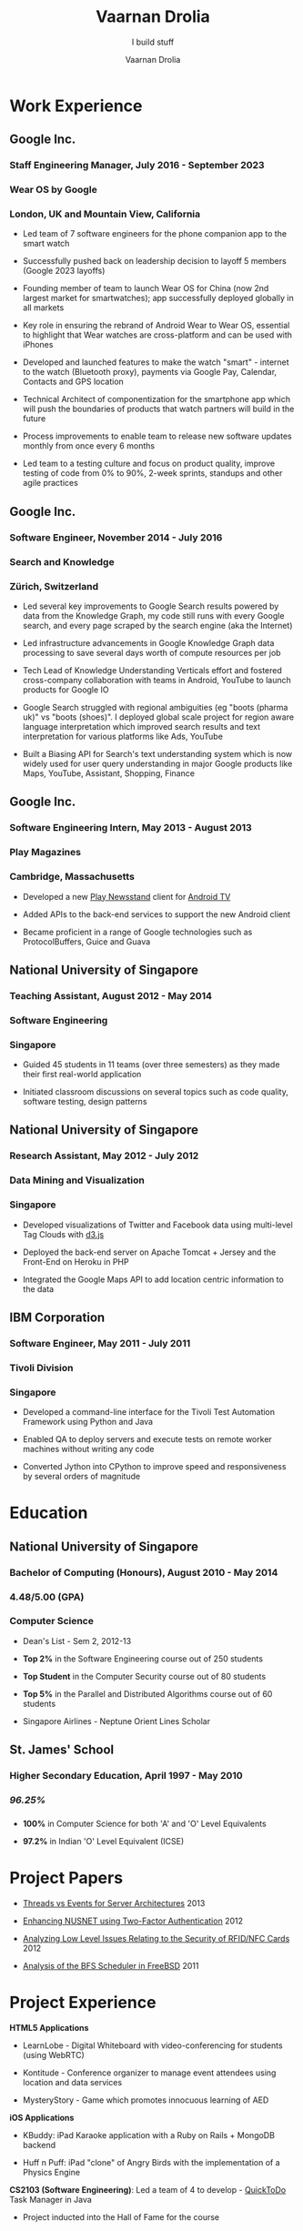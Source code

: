 #+TITLE:Vaarnan Drolia
#+SUBTITLE:I build stuff
#+AUTHOR:Vaarnan Drolia
#+OPTIONS: num:nil
#+OPTIONS: toc:nil
#+KEYWORDS: vaarnan,drolia,resume,google,nus,london,zurich,san francisco
#+HTML_HEAD: <link rel="stylesheet" type="text/css" href="style.css" />
#+HTML_HEAD: <link rel="stylesheet" type="text/css" href="https://fonts.googleapis.com/css?family=Crimson%20Pro:400,700"/>
* Work Experience
:PROPERTIES:
:CUSTOM_ID: work-experience
:END:
** Google Inc.
:PROPERTIES:
:CUSTOM_ID: google-inc.
:END:
*** Staff Engineering Manager, July 2016 - September 2023
:PROPERTIES:
:CUSTOM_ID: staff-engineering-manager-july-2016---september-2023
:END:
*** Wear OS by Google
:PROPERTIES:
:CUSTOM_ID: wear-os-by-google
:END:
*** London, UK and Mountain View, California
:PROPERTIES:
:CUSTOM_ID: london-uk-and-mountain-view-california
:END:
- Led team of 7 software engineers for the phone companion app to the
  smart watch

- Successfully pushed back on leadership decision to layoff 5 members
  (Google 2023 layoffs)

- Founding member of team to launch Wear OS for China (now 2nd largest
  market for smartwatches); app successfully deployed globally in all
  markets

- Key role in ensuring the rebrand of Android Wear to Wear OS, essential
  to highlight that Wear watches are cross-platform and can be used with
  iPhones

- Developed and launched features to make the watch "smart" - internet
  to the watch (Bluetooth proxy), payments via Google Pay, Calendar,
  Contacts and GPS location

- Technical Architect of componentization for the smartphone app which
  will push the boundaries of products that watch partners will build in
  the future

- Process improvements to enable team to release new software updates
  monthly from once every 6 months

- Led team to a testing culture and focus on product quality, improve
  testing of code from 0% to 90%, 2-week sprints, standups and other
  agile practices

** Google Inc.
:PROPERTIES:
:CUSTOM_ID: google-inc.-1
:END:
*** Software Engineer, November 2014 - July 2016
:PROPERTIES:
:CUSTOM_ID: software-engineer-november-2014---july-2016
:END:
*** Search and Knowledge
:PROPERTIES:
:CUSTOM_ID: search-and-knowledge
:END:
*** Zürich, Switzerland
:PROPERTIES:
:CUSTOM_ID: zürich-switzerland
:END:
- Led several key improvements to Google Search results powered by data
  from the Knowledge Graph, my code still runs with every Google search,
  and every page scraped by the search engine (aka the Internet)

- Led infrastructure advancements in Google Knowledge Graph data
  processing to save several days worth of compute resources per job

- Tech Lead of Knowledge Understanding Verticals effort and fostered
  cross-company collaboration with teams in Android, YouTube to launch
  products for Google IO

- Google Search struggled with regional ambiguities (eg "boots (pharma
  uk)" vs "boots (shoes)". I deployed global scale project for region
  aware language interpretation which improved search results and text
  interpretation for various platforms like Ads, YouTube

- Built a Biasing API for Search's text understanding system which is
  now widely used for user query understanding in major Google products
  like Maps, YouTube, Assistant, Shopping, Finance

** Google Inc.
:PROPERTIES:
:CUSTOM_ID: google-inc.-2
:END:
*** Software Engineering Intern, May 2013 - August 2013
:PROPERTIES:
:CUSTOM_ID: software-engineering-intern-may-2013---august-2013
:END:
*** Play Magazines
:PROPERTIES:
:CUSTOM_ID: play-magazines
:END:
*** Cambridge, Massachusetts
:PROPERTIES:
:CUSTOM_ID: cambridge-massachusetts
:END:
- Developed a new
  [[https://play.google.com/store/apps/details?id=com.google.android.apps.magazines&hl=en][Play
  Newsstand]] client for [[http://www.android.com/tv/][Android TV]]

- Added APIs to the back-end services to support the new Android client

- Became proficient in a range of Google technologies such as
  ProtocolBuffers, Guice and Guava

** National University of Singapore
:PROPERTIES:
:CUSTOM_ID: national-university-of-singapore
:END:
*** Teaching Assistant, August 2012 - May 2014
:PROPERTIES:
:CUSTOM_ID: teaching-assistant-august-2012---may-2014
:END:
*** Software Engineering
:PROPERTIES:
:CUSTOM_ID: software-engineering
:END:
*** Singapore
:PROPERTIES:
:CUSTOM_ID: singapore
:END:
- Guided 45 students in 11 teams (over three semesters) as they made
  their first real-world application

- Initiated classroom discussions on several topics such as code
  quality, software testing, design patterns

** National University of Singapore
:PROPERTIES:
:CUSTOM_ID: national-university-of-singapore-1
:END:
*** Research Assistant, May 2012 - July 2012
:PROPERTIES:
:CUSTOM_ID: research-assistant-may-2012---july-2012
:END:
*** Data Mining and Visualization
:PROPERTIES:
:CUSTOM_ID: data-mining-and-visualization
:END:
*** Singapore
:PROPERTIES:
:CUSTOM_ID: singapore-1
:END:
- Developed visualizations of Twitter and Facebook data using
  multi-level Tag Clouds with [[http://d3js.org/][d3.js]]

- Deployed the back-end server on Apache Tomcat + Jersey and the
  Front-End on Heroku in PHP

- Integrated the Google Maps API to add location centric information to
  the data

** IBM Corporation
:PROPERTIES:
:CUSTOM_ID: ibm-corporation
:END:
*** Software Engineer, May 2011 - July 2011
:PROPERTIES:
:CUSTOM_ID: software-engineer-may-2011---july-2011
:END:
*** Tivoli Division
:PROPERTIES:
:CUSTOM_ID: tivoli-division
:END:
*** Singapore
:PROPERTIES:
:CUSTOM_ID: singapore-2
:END:
- Developed a command-line interface for the Tivoli Test Automation
  Framework using Python and Java

- Enabled QA to deploy servers and execute tests on remote worker
  machines without writing any code

- Converted Jython into CPython to improve speed and responsiveness by
  several orders of magnitude

* Education
:PROPERTIES:
:CUSTOM_ID: education
:END:
** National University of Singapore
:PROPERTIES:
:CUSTOM_ID: national-university-of-singapore-2
:END:
*** Bachelor of Computing (Honours), August 2010 - May 2014
:PROPERTIES:
:CUSTOM_ID: bachelor-of-computing-honours-august-2010---may-2014
:END:
*** 4.48/5.00 (GPA)
:PROPERTIES:
:CUSTOM_ID: gpa
:END:
*** Computer Science
:PROPERTIES:
:CUSTOM_ID: computer-science
:END:
- Dean's List - Sem 2, 2012-13

- *Top 2%* in the Software Engineering course out of 250 students

- *Top Student* in the Computer Security course out of 80 students

- *Top 5%* in the Parallel and Distributed Algorithms course out of 60
  students

- Singapore Airlines - Neptune Orient Lines Scholar

** St. James' School
:PROPERTIES:
:CUSTOM_ID: st.-james-school
:END:
*** Higher Secondary Education, April 1997 - May 2010
:PROPERTIES:
:CUSTOM_ID: higher-secondary-education-april-1997---may-2010
:END:
*** /96.25%/
:PROPERTIES:
:CUSTOM_ID: section
:END:
*** 
:PROPERTIES:
:CUSTOM_ID: section-1
:END:
- *100%* in Computer Science for both 'A' and 'O' Level Equivalents

- *97.2%* in Indian 'O' Level Equivalent (ICSE)

* Project Papers
:PROPERTIES:
:CUSTOM_ID: project-papers
:END:
- [[http://vellvisher.github.io/papers_reports/doc/Threads_vs_Events_Server_Architectures.pdf][Threads
  vs Events for Server Architectures]] 2013

- [[http://vellvisher.github.io/papers_reports/doc/NUS_2FA_GA.pdf][Enhancing
  NUSNET using Two-Factor Authentication]] 2012

- [[http://vellvisher.github.io/papers_reports/doc/RFID_NFC.pdf][Analyzing
  Low Level Issues Relating to the Security of RFID/NFC Cards]] 2012

- [[http://vellvisher.github.io/papers_reports/doc/BFS_FreeBSD.pdf][Analysis
  of the BFS Scheduler in FreeBSD]] 2011

* Project Experience
:PROPERTIES:
:CUSTOM_ID: project-experience
:END:
*HTML5 Applications*

- LearnLobe - Digital Whiteboard with video-conferencing for students
  (using WebRTC)

- Kontitude - Conference organizer to manage event attendees using
  location and data services

- MysteryStory - Game which promotes innocuous learning of AED

*iOS Applications*

- KBuddy: iPad Karaoke application with a Ruby on Rails + MongoDB
  backend

- Huff n Puff: iPad "clone" of Angry Birds with the implementation of a
  Physics Engine

*CS2103 (Software Engineering)*: Led a team of 4 to develop -
[[http://github.com/vellvisher/quicktodo][QuickToDo]] Task Manager in
Java

- Project inducted into the Hall of Fame for the course

- Developed natural language input, software updating and Google
  Calendar Integration

*CS1101S (Programming Methodology)*:

- Offered to only 60 students in *MIT Scheme* language and placed 2nd in
  Robotics competition

* Course Work
:PROPERTIES:
:CUSTOM_ID: course-work
:END:
- *Parallel and Distributed Algorithms* - Byzantine consensus,
  Self-Stabilization, Non-blocking data structures, Mutual Exclusion,
  ABA Problem, OpenMPI, Matrix multiplication, Intel SIMD

- *Distributed Systems* - Voting and Consensus algorithms, RMI,
  Multicast, Gossip Protocols, Chord, Distributed Hash Tables, P2P
  Networks, Vector Clocks, Consistency Models

- *Security* - Explored attacks like buffer overflows, heap overflows,
  data fuzzing, XSS, CSRF and DoS Attacks, Vulnerability Scanners, ARP
  Poisoning and IP Spoofing, SQL and Code Injections

- *Machine Learning* - Inverse Document Frequency, Naive Bayes, Genetic
  Algorithms, Artificial Neural Networks, Gradient Descent

* Tech Skills
:PROPERTIES:
:CUSTOM_ID: tech-skills
:END:
- Java, Swift, Objective-C, Python, C++, C, Scheme, JavaScript, PHP,
  HTML5

- Experience with a wide range of operating systems in both Windows and
  Unix Environments

* Awards and Accomplishments
:PROPERTIES:
:CUSTOM_ID: awards-and-accomplishments
:END:
- UK Global Talent - Exceptional Talent Visa recipient 2021

- PyCon Asia - LucasFilm Top Student Programmer 2012

- Tata Consultancy Services IT Wiz Quiz - National Winner from 3.5
  million participants 2009

** Academic and Service
:PROPERTIES:
:CUSTOM_ID: academic-and-service
:END:
- Medal for Academic Excellence - National high school examination (ISC)
  2010

- Bishop's Medal - Top Student National secondary school examination
  (ICSE) 2008

- Principal's Award for the Most Outstanding Pupil 2009-10

- C.V. Shunker Award for Integrity and Service 2009-10

- Reverend Canon Basil Manuel Award for the Best Scout 2009-10
